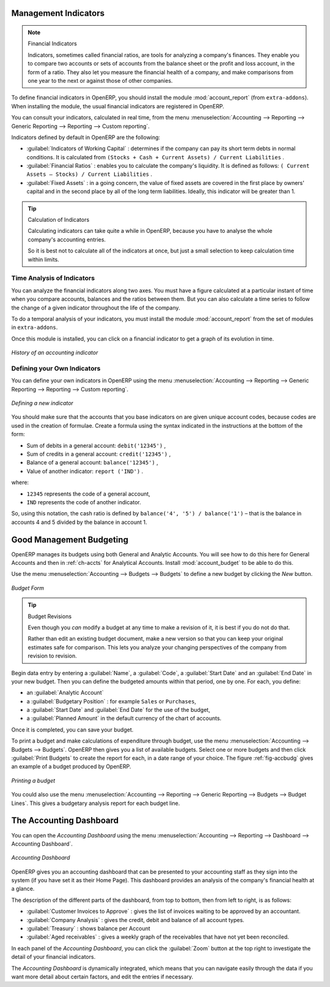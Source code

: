 
.. index::
  single: financial analysis

.. index:: indicators

Management Indicators
---------------------

.. note:: Financial Indicators

        Indicators, sometimes called financial ratios, are tools for analyzing a company's finances.
        They enable you to compare two accounts or sets of accounts from the balance sheet or the profit
        and loss account, in the form of a ratio.
        They also let you measure the financial health of a company, and make comparisons from one year to
        the next or against those of other companies.

.. index::
   single: module; account_report

To define financial indicators in OpenERP, you should install the module :mod:`account_report` (from ``extra-addons``).
When installing the module, the usual financial indicators are registered in OpenERP.

You can consult your indicators, calculated in real time, from the menu :menuselection:`Accounting -->
Reporting --> Generic Reporting --> Reporting --> Custom reporting`.

Indicators defined by default in OpenERP are the following:

*  :guilabel:`Indicators of Working Capital` : determines if the company can pay its short term debts in
   normal conditions. It is calculated from \ ``(Stocks + Cash + Current Assets) / Current
   Liabilities``\  .

*  :guilabel:`Financial Ratios` : enables you to calculate the company's liquidity. It is defined as follows:
   \ ``( Current Assets – Stocks) / Current Liabilities``\  .

*  :guilabel:`Fixed Assets` : in a going concern, the value of fixed assets are covered in the first place by
   owners' capital and in the second place by all of the long term liabilities. Ideally, this indicator
   will be greater than 1.

.. tip:: Calculation of Indicators

        Calculating indicators can take quite a while in OpenERP, because you have to analyse the whole
        company's accounting entries.

        So it is best not to calculate all of the indicators at once, but just a small selection to keep
        calculation time within limits.

Time Analysis of Indicators
^^^^^^^^^^^^^^^^^^^^^^^^^^^

You can analyze the financial indicators along two axes. You must have a figure calculated at a
particular instant of time when you compare accounts, balances and the ratios between them. But you
can also calculate a time series to follow the change of a given indicator throughout the life of
the company.

.. index::
   single: module; account_report

To do a temporal analysis of your indicators, you must install the module
:mod:`account_report` from the set of modules in ``extra-addons``.

Once this module is installed, you can click on a financial indicator to get a graph of its
evolution in time.

.. figure::  images/account_report_history.png
   :scale: 75
   :align: center

   *History of an accounting indicator*

Defining your Own Indicators
^^^^^^^^^^^^^^^^^^^^^^^^^^^^

You can define your own indicators in OpenERP using the menu
:menuselection:`Accounting --> Reporting --> Generic Reporting --> Reporting --> Custom reporting`.

.. figure::  images/account_indicator_new.png
   :scale: 75
   :align: center

   *Defining a new indicator*

You should make sure that the accounts that you base indicators on are given unique account codes,
because codes are used in the creation of formulae. Create a formula using the syntax indicated in
the instructions at the bottom of the form:

* Sum of debits in a general account: \ ``debit('12345')``\  ,

* Sum of credits in a general account: \ ``credit('12345')``\  ,

* Balance of a general account: \ ``balance('12345')``\  ,

* Value of another indicator: \ ``report ('IND')``\  .

where:

* \ ``12345``\   represents the code of a general account,

* \ ``IND``\   represents the code of another indicator.

So, using this notation, the cash ratio is defined by \ ``balance('4', '5') / balance('1')``\   –
that is the balance in accounts 4 and 5 divided by the balance in account 1.

.. index::
  single: budgeting
..

Good Management Budgeting
-------------------------

OpenERP manages its budgets using both General and Analytic Accounts. You will see how to do this here for General Accounts and then in :ref:`ch-accts` for Analytical Accounts. Install :mod:`account_budget` to be able to do this.

Use the menu :menuselection:`Accounting --> Budgets --> Budgets` to define a new budget by clicking the `New` button.

.. figure::  images/account_budget_form.png
   :scale: 75
   :align: center

   *Budget Form*

.. index::
   single: budget revisions

.. tip:: Budget Revisions

        Even though you *can* modify a budget at any time to make a revision of it, it is best if you do not do
        that.

        Rather than edit an existing budget document, make a new version so that you can keep your original
        estimates safe for comparison. This lets you analyze your changing perspectives of the
        company from revision to revision.

Begin data entry by entering a :guilabel:`Name`, a :guilabel:`Code`,
a :guilabel:`Start Date` and an :guilabel:`End Date` in your new budget.
Then you can define the budgeted amounts within that period, one by one. For each, you define:

* an :guilabel:`Analytic Account`

* a :guilabel:`Budgetary Position` : for example ``Sales`` or ``Purchases``,

* a :guilabel:`Start Date` and :guilabel:`End Date` for the use of the budget,

* a :guilabel:`Planned Amount` in the default currency of the chart of accounts.

Once it is completed, you can save your budget.

To print a budget and make calculations of expenditure through budget, use the menu
:menuselection:`Accounting --> Budgets --> Budgets`. OpenERP then gives you a
list of available budgets. Select one or more budgets and then click :guilabel:`Print Budgets` to create
the report for each, in a date range of your choice.
The figure :ref:`fig-accbudg` gives an example of a budget produced by OpenERP.

.. _fig-accbudg:

.. figure::  images/account_budget.png
   :scale: 65
   :align: center

   *Printing a budget*

You could also use the menu :menuselection:`Accounting --> Reporting --> Generic Reporting --> Budgets --> Budget Lines`.
This gives a budgetary analysis report for each budget line.

The Accounting Dashboard
------------------------

You can open the `Accounting Dashboard` using the menu :menuselection:`Accounting --> Reporting --> Dashboard --> Accounting Dashboard`.

.. figure::  images/account_board.png
   :scale: 65
   :align: center

   *Accounting Dashboard*

.. index::
   single: module; board_account

OpenERP gives you an accounting dashboard that can be presented to your accounting staff as they sign into the system (if you have set it as
their Home Page). This dashboard provides an analysis of the company's financial health at a glance.

The description of the different parts of the dashboard, from top to bottom, then from left
to right, is as follows:

*  :guilabel:`Customer Invoices to Approve` : gives the list of invoices waiting to be approved by an accountant.

*  :guilabel:`Company Analysis` : gives the credit, debit and balance of all account types.

*  :guilabel:`Treasury` : shows balance per Account

*  :guilabel:`Aged receivables` : gives a weekly graph of the receivables that have not yet been
   reconciled.

In each panel of the `Accounting Dashboard`, you can click the :guilabel:`Zoom` button at the top
right to investigate the detail of your financial indicators.

The `Accounting Dashboard` is dynamically integrated, which means that you can navigate easily through
the data if you want more detail about certain factors, and edit the entries if necessary.

.. Copyright © Open Object Press. All rights reserved.

.. You may take electronic copy of this publication and distribute it if you don't
.. change the content. You can also print a copy to be read by yourself only.

.. We have contracts with different publishers in different countries to sell and
.. distribute paper or electronic based versions of this book (translated or not)
.. in bookstores. This helps to distribute and promote the OpenERP product. It
.. also helps us to create incentives to pay contributors and authors using author
.. rights of these sales.

.. Due to this, grants to translate, modify or sell this book are strictly
.. forbidden, unless Tiny SPRL (representing Open Object Press) gives you a
.. written authorisation for this.

.. Many of the designations used by manufacturers and suppliers to distinguish their
.. products are claimed as trademarks. Where those designations appear in this book,
.. and Open Object Press was aware of a trademark claim, the designations have been
.. printed in initial capitals.

.. While every precaution has been taken in the preparation of this book, the publisher
.. and the authors assume no responsibility for errors or omissions, or for damages
.. resulting from the use of the information contained herein.

.. Published by Open Object Press, Grand Rosière, Belgium
